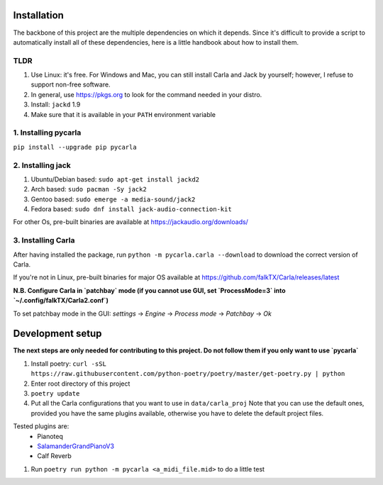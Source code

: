 Installation
------------

The backbone of this project are the multiple dependencies on which it depends. Since it's difficult to provide a script to automatically install all of these dependencies, here is a little handbook about how to install them.

TLDR
````

#. Use Linux: it's free. For Windows and Mac, you can still install Carla and
   Jack by yourself; however, I refuse to support non-free software.
#. In general, use https://pkgs.org to look for the command needed in your
   distro.
#. Install: ``jackd`` 1.9
#. Make sure that it is available in your ``PATH`` environment variable

1. Installing pycarla
`````````````````````

``pip install --upgrade pip pycarla``

2. Installing jack
``````````````````

#. Ubuntu/Debian based: ``sudo apt-get install jackd2``
#. Arch based: ``sudo pacman -Sy jack2``
#. Gentoo based: ``sudo emerge -a media-sound/jack2``
#. Fedora based: ``sudo dnf install jack-audio-connection-kit``

For other Os, pre-built binaries are available at
https://jackaudio.org/downloads/

3. Installing Carla
```````````````````

After having installed the package, run ``python -m pycarla.carla --download``
to download the correct version of Carla.

If you're not in Linux, pre-built binaries for major OS available at
https://github.com/falkTX/Carla/releases/latest

**N.B. Configure Carla in `patchbay` mode (if you cannot use GUI, set `ProcessMode=3` into `~/.config/falkTX/Carla2.conf`)**

To set patchbay mode in the GUI: `settings` -> `Engine` -> `Process mode` -> `Patchbay` -> `Ok`


Development setup
-----------------

**The next steps are only needed for contributing to this project. Do not follow them if you only want to use `pycarla`**

#. Install poetry: ``curl -sSL https://raw.githubusercontent.com/python-poetry/poetry/master/get-poetry.py | python``
#. Enter root directory of this project
#. ``poetry update``
#. Put all the Carla configurations that you want to use in ``data/carla_proj``
   Note that you can use the default ones, provided you have the same plugins
   available, otherwise you have to delete the default project files. 

Tested plugins are:
    * Pianoteq
    * SalamanderGrandPianoV3_
    * Calf Reverb

.. _SalamanderGrandPianoV3: http://freepats.zenvoid.org/Piano/SalamanderGrandPiano/SalamanderGrandPianoV3+20161209_48khz24bit.tar.xz

#. Run ``poetry run python -m pycarla <a_midi_file.mid>`` to do a little test
